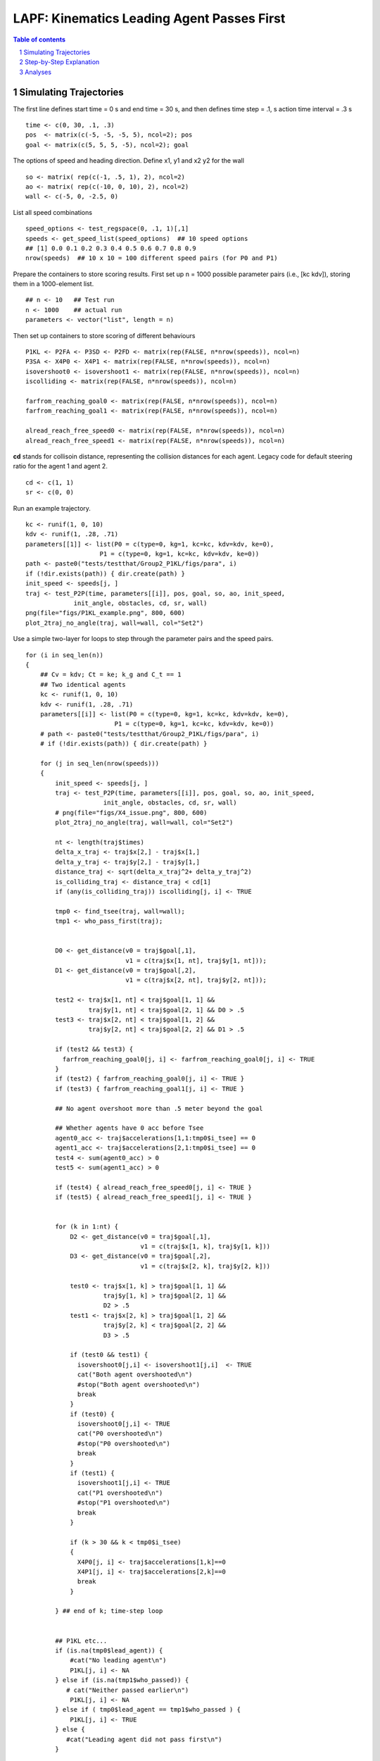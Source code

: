 =====================================================
LAPF: Kinematics Leading Agent Passes First 
=====================================================

.. sectnum::

.. contents:: Table of contents

.. image:: figs/X4_issue.png
    :width: 200px
    :height: 100px
    :align: right
    :alt: X4issue

Simulating Trajectories
~~~~~~~~~~~~~~~~~~~~~~~~~

The first line defines start time = 0 s and end time = 30 s, and then defines
time step = .1, s action time interval = .3 s

::

    time <- c(0, 30, .1, .3)
    pos  <- matrix(c(-5, -5, -5, 5), ncol=2); pos
    goal <- matrix(c(5, 5, 5, -5), ncol=2); goal

The options of speed and heading direction. Define x1, y1 and x2 y2 for the wall

::

    so <- matrix( rep(c(-1, .5, 1), 2), ncol=2)
    ao <- matrix( rep(c(-10, 0, 10), 2), ncol=2)
    wall <- c(-5, 0, -2.5, 0)


List all speed combinations

::

    speed_options <- test_regspace(0, .1, 1)[,1]
    speeds <- get_speed_list(speed_options)  ## 10 speed options
    ## [1] 0.0 0.1 0.2 0.3 0.4 0.5 0.6 0.7 0.8 0.9
    nrow(speeds)  ## 10 x 10 = 100 different speed pairs (for P0 and P1)

Prepare the containers to store scoring results. First set up n = 1000 possible
parameter pairs (i.e., [kc kdv]), storing them in a 1000-element list.

::

    ## n <- 10   ## Test run
    n <- 1000    ## actual run
    parameters <- vector("list", length = n)


Then set up containers to store scoring of different behaviours

::

    P1KL <- P2FA <- P3SD <- P2FD <- matrix(rep(FALSE, n*nrow(speeds)), ncol=n)
    P3SA <- X4P0 <- X4P1 <- matrix(rep(FALSE, n*nrow(speeds)), ncol=n)
    isovershoot0 <- isovershoot1 <- matrix(rep(FALSE, n*nrow(speeds)), ncol=n)
    iscolliding <- matrix(rep(FALSE, n*nrow(speeds)), ncol=n)

    farfrom_reaching_goal0 <- matrix(rep(FALSE, n*nrow(speeds)), ncol=n)
    farfrom_reaching_goal1 <- matrix(rep(FALSE, n*nrow(speeds)), ncol=n)

    alread_reach_free_speed0 <- matrix(rep(FALSE, n*nrow(speeds)), ncol=n)
    alread_reach_free_speed1 <- matrix(rep(FALSE, n*nrow(speeds)), ncol=n)


**cd** stands for collisoin distance, representing the collision distances for
each agent. Legacy code for default steering ratio for the agent 1 and agent 2.

::

    cd <- c(1, 1)
    sr <- c(0, 0)


Run an example trajectory.

::

    kc <- runif(1, 0, 10)
    kdv <- runif(1, .28, .71)
    parameters[[1]] <- list(P0 = c(type=0, kg=1, kc=kc, kdv=kdv, ke=0),
                        P1 = c(type=0, kg=1, kc=kc, kdv=kdv, ke=0))
    path <- paste0("tests/testthat/Group2_P1KL/figs/para", i)
    if (!dir.exists(path)) { dir.create(path) }
    init_speed <- speeds[j, ]
    traj <- test_P2P(time, parameters[[i]], pos, goal, so, ao, init_speed,
                 init_angle, obstacles, cd, sr, wall)
    png(file="figs/P1KL_example.png", 800, 600)
    plot_2traj_no_angle(traj, wall=wall, col="Set2")


Use a simple two-layer for loops to step through the parameter pairs and the
speed pairs.

::

    for (i in seq_len(n)) 
    {
        ## Cv = kdv; Ct = ke; k_g and C_t == 1
        ## Two identical agents
        kc <- runif(1, 0, 10)
        kdv <- runif(1, .28, .71)
        parameters[[i]] <- list(P0 = c(type=0, kg=1, kc=kc, kdv=kdv, ke=0),
                            P1 = c(type=0, kg=1, kc=kc, kdv=kdv, ke=0))
        # path <- paste0("tests/testthat/Group2_P1KL/figs/para", i)
        # if (!dir.exists(path)) { dir.create(path) }
  
        for (j in seq_len(nrow(speeds))) 
        {
            init_speed <- speeds[j, ]
            traj <- test_P2P(time, parameters[[i]], pos, goal, so, ao, init_speed,
                         init_angle, obstacles, cd, sr, wall)
            # png(file="figs/X4_issue.png", 800, 600)
            plot_2traj_no_angle(traj, wall=wall, col="Set2")

            nt <- length(traj$times)
            delta_x_traj <- traj$x[2,] - traj$x[1,]
            delta_y_traj <- traj$y[2,] - traj$y[1,]
            distance_traj <- sqrt(delta_x_traj^2+ delta_y_traj^2)
            is_colliding_traj <- distance_traj < cd[1]
            if (any(is_colliding_traj)) iscolliding[j, i] <- TRUE
            
            tmp0 <- find_tsee(traj, wall=wall); 
            tmp1 <- who_pass_first(traj); 
        
            
            D0 <- get_distance(v0 = traj$goal[,1],
                               v1 = c(traj$x[1, nt], traj$y[1, nt])); 
            D1 <- get_distance(v0 = traj$goal[,2],
                               v1 = c(traj$x[2, nt], traj$y[2, nt])); 
            
            test2 <- traj$x[1, nt] < traj$goal[1, 1] &&
                     traj$y[1, nt] < traj$goal[2, 1] && D0 > .5 
            test3 <- traj$x[2, nt] < traj$goal[1, 2] &&
                     traj$y[2, nt] < traj$goal[2, 2] && D1 > .5 
            
            if (test2 && test3) {
              farfrom_reaching_goal0[j, i] <- farfrom_reaching_goal0[j, i] <- TRUE
            }
            if (test2) { farfrom_reaching_goal0[j, i] <- TRUE }
            if (test3) { farfrom_reaching_goal1[j, i] <- TRUE }
            
            ## No agent overshoot more than .5 meter beyond the goal 
            
            ## Whether agents have 0 acc before Tsee
            agent0_acc <- traj$accelerations[1,1:tmp0$i_tsee] == 0
            agent1_acc <- traj$accelerations[2,1:tmp0$i_tsee] == 0
            test4 <- sum(agent0_acc) > 0
            test5 <- sum(agent1_acc) > 0
          
            if (test4) { alread_reach_free_speed0[j, i] <- TRUE }
            if (test5) { alread_reach_free_speed1[j, i] <- TRUE }
            
      
            for (k in 1:nt) {
                D2 <- get_distance(v0 = traj$goal[,1],
                                   v1 = c(traj$x[1, k], traj$y[1, k]))
                D3 <- get_distance(v0 = traj$goal[,2],
                                   v1 = c(traj$x[2, k], traj$y[2, k]))
                
                test0 <- traj$x[1, k] > traj$goal[1, 1] && 
                         traj$y[1, k] > traj$goal[2, 1] &&
                         D2 > .5
                test1 <- traj$x[2, k] > traj$goal[1, 2] &&
                         traj$y[2, k] < traj$goal[2, 2] &&
                         D3 > .5
      
                if (test0 && test1) { 
                  isovershoot0[j,i] <- isovershoot1[j,i]  <- TRUE
                  cat("Both agent overshooted\n")
                  #stop("Both agent overshooted\n")
                  break
                }
                if (test0) {
                  isovershoot0[j,i] <- TRUE
                  cat("P0 overshooted\n")
                  #stop("P0 overshooted\n")
                  break
                }
                if (test1) {
                  isovershoot1[j,i] <- TRUE
                  cat("P1 overshooted\n")
                  #stop("P1 overshooted\n")
                  break
                }
                
                if (k > 30 && k < tmp0$i_tsee)
                {
                  X4P0[j, i] <- traj$accelerations[1,k]==0
                  X4P1[j, i] <- traj$accelerations[2,k]==0
                  break
                }
                
            } ## end of k; time-step loop 
            
              
            ## P1KL etc...
            if (is.na(tmp0$lead_agent)) {
                #cat("No leading agent\n")
                P1KL[j, i] <- NA
            } else if (is.na(tmp1$who_passed)) {
               # cat("Neither passed earlier\n")
                P1KL[j, i] <- NA
            } else if ( tmp0$lead_agent == tmp1$who_passed ) {
                P1KL[j, i] <- TRUE
            } else {
               #cat("Leading agent did not pass first\n")
            }
            
            
            if (is.na(P1KL[j, i])) {
              cat("Trajectory abnormal\n")
              P2FA[j, i] <- NA
              P3SD[j, i] <- NA
              P2FD[j, i] <- NA
              P3SA[j, i] <- NA
            } else if (P1KL[j, i] == TRUE && tmp1$who_passed == "A0") {
              ## First passer accelerates; A0 is stored in row 1
              P2FA[j, i] <- ifelse(traj$speed[1, tmp0$i_tsee + 5] >
                                   traj$speed[1, tmp0$i_tsee], TRUE, FALSE)
              ## Second passer decelerates
              P3SD[j, i] <- ifelse(traj$speed[2, tmp0$i_tsee + 5] <
                                   traj$speed[2, tmp0$i_tsee], TRUE, FALSE)
              
              ## First passer decelerates
              P2FD[j, i] <- ifelse(traj$speed[1, tmp0$i_tsee + 5] <
                                   traj$speed[1, tmp0$i_tsee], TRUE, FALSE)
              
              ## Second passer accelerates
              P3SA[j, i] <- ifelse(traj$speed[2, tmp0$i_tsee + 5] >
                                   traj$speed[2, tmp0$i_tsee], TRUE, FALSE)
              
            } else if (P1KL[j, i] == TRUE && tmp1$who_passed == "A1") {
              P2FA[j, i] <- ifelse(traj$speed[2, tmp0$i_tsee + 5] >
                                   traj$speed[2, tmp0$i_tsee], TRUE, FALSE)
              P3SD[j, i] <- ifelse(traj$speed[1, tmp0$i_tsee + 5] <
                                   traj$speed[1, tmp0$i_tsee], TRUE, FALSE)
              
              ## First passer decelerates
              P2FD[j, i] <- ifelse(traj$speed[2, tmp0$i_tsee + 5] <
                                   traj$speed[2, tmp0$i_tsee], TRUE, FALSE)
              
              ## Second passer accelerates
              P3SA[j, i] <- ifelse( traj$speed[1, tmp0$i_tsee + 5] >
                                      traj$speed[1, tmp0$i_tsee], TRUE, FALSE)
              
            } else {
              ## cat("Leading agent did not pass first\n")
            }
            
      
        }  ## end of j; speed-option loop
    }      ## end of i; parameter loop



This step may take a long while. Use R.exe CMD BATCH to run it on a server. 
::

    "path to your R bin\bin\R.exe" CMD BATCH path2yourscipt\test_P1KL.R &

Step-by-Step Explanation
~~~~~~~~~~~~~~~~~~~~~~~~~

**traj$x** and **traj$y** are :math:`2 \times 300` matrix, storing the 
coordinates on the x and y axis evolving over the time. 
Thererfore, **delta_traj** is the moment-to-moment distance between the two 
agents.

.. math::

    \sqrt{(x_2 - x_1)^2  + (y_2- y_1)^2 }

::

    # num [1:2, 1:300] -5 -5 -4.98 -4.98 -4.93 ...
    delta_x_traj <- traj$x[2,] - traj$x[1,]
    delta_y_traj <- traj$y[2,] - traj$y[1,]
    distance_traj <- sqrt(delta_x_traj^2+ delta_y_traj^2)

In this case, *P0* stopped at [-0.66  -0.66] and *P1* stopped at [-0.66  0.66].

.. image:: figs/first_case.png
    :width: 200px
    :height: 100px
    :align: right
    :alt: X4issue

There final distance was 1.3 meters apart (right panel, row D). Therefore,
these two agents had never stepped into their collision proximity, defined in
**cd**. This fact was recored in **iscolliding**.

::

    is_colliding_traj <- distance_traj < cd[1]
    if (any(is_colliding_traj)) iscolliding[j, i] <- TRUE


**find_tsee** finds when the two agents start to notice each other. 
It returns t :sub:`see` at 3.7 seconds, which is at the index 38. From P0's 
perspective when at the t :sub:`see`, it still needed 3.5 seconds (t2M1) to 
travel to the crossing point, which was still 3.5 meters away (D2M1). 
(t2M1). **t2M2** and **D2M2** are same statistics from P1's perspective. The
last element reported that no leading agent in this case.

::

    tmp0 <- find_tsee(traj, wall=wall, verbose = TRUE); unlist(tmp0)
    # tsee     i_tsee       t2M1       t2M2       D2M1       D2M2 lead_agent 
    # 3.7       38.0        3.5        3.5        3.5        3.5         NA 

The **verbose** option prints the t :sub:`see` test.
::

      tmp0 <- find_tsee(traj, wall=wall, verbose = TRUE); 
      # Equal time to midpoint
      tmp1 <- who_pass_first(traj, verbose = TRUE); 
      # Neither A0 nor A1 passed midpoint

**get_distance** calculate the distance between agent's last position to its 
destination. *test2* and *test3* thus test whether agents were still far away
(> 0.5 meter) from their destination. These results were stored thereafter.

::

      D0 <- get_distance(v0 = traj$goal[,1],
                         v1 = c(traj$x[1, nt], traj$y[1, nt])); 
      D1 <- get_distance(v0 = traj$goal[,2],
                         v1 = c(traj$x[2, nt], traj$y[2, nt])); 
      
      test2 <- traj$x[1, nt] < traj$goal[1, 1] &&
               traj$y[1, nt] < traj$goal[2, 1] && D0 > .5 
      
      test3 <- traj$x[2, nt] < traj$goal[1, 2] &&
               traj$y[2, nt] > traj$goal[2, 2] && D1 > .5 

      if (test2) { farfrom_reaching_goal0[j, i] <- TRUE }
      if (test3) { farfrom_reaching_goal1[j, i] <- TRUE }
       
Next, we examined the evoluation of the accelerations. If the accelerations
became 0, it implies that the agents have reached their free speeds before 
t :sub:`see`.
     
::

      agent0_acc <- traj$accelerations[1,1:tmp0$i_tsee] == 0
      agent1_acc <- traj$accelerations[2,1:tmp0$i_tsee] == 0
      test4 <- sum(agent0_acc) > 0
      test5 <- sum(agent1_acc) > 0
    
      if (test4) { alread_reach_free_speed0[j, i] <- TRUE }
      if (test5) { alread_reach_free_speed1[j, i] <- TRUE }

Then we scanned through agents' standing at every time point and examined
whether they had stepped over their destinations more than 0.5 meter. 

::

    for (k in 1:nt) {
        D2 <- get_distance(v0 = traj$goal[,1],
                   v1 = c(traj$x[1, k], traj$y[1, k]))
        D3 <- get_distance(v0 = traj$goal[,2],
                   v1 = c(traj$x[2, k], traj$y[2, k]))

        test0 <- traj$x[1, k] > traj$goal[1, 1] && 
                 traj$y[1, k] > traj$goal[2, 1] && D2 > .5
        test1 <- traj$x[2, k] > traj$goal[1, 2] &&
                 traj$y[2, k] < traj$goal[2, 2] && D3 > .5

        if (test0 && test1) { 
            isovershoot0[j,i] <- isovershoot1[j,i]  <- TRUE
            cat("Both agent overshooted\n")
            #stop("Both agent overshooted\n")
            break
        }
        if (test0) {
            isovershoot0[j,i] <- TRUE
            cat("P0 overshooted\n")
            #stop("P0 overshooted\n")
            break
        }
        if (test1) {
            isovershoot1[j,i] <- TRUE
            cat("P1 overshooted\n")
            #stop("P1 overshooted\n")
            break
        }

        # This step checks whether the agents immaturely stop before tsee
        if (k > 30 && k < tmp0$i_tsee)
        {
            X4P0[j, i] <- traj$accelerations[1,k]==0
            X4P1[j, i] <- traj$accelerations[2,k]==0
            break
        }

    } ## end of k looping over time


Analyses
~~~~~~~~~~~~~~~~~~~~~~~~~

First, collect data as a data frame.  Define a criterion of > than 80% 
amongst 100 different initial speed pairs. Each element in **parameters** stores
a pair of parameter set, representing P0 and P1.

::

    parameters[[1]]
    # $P0
    #     type        kg        kc       kdv        ke 
    # 0.0000000 1.0000000 3.0028922 0.5861449 0.0000000 
    # $P1
    #     type        kg        kc       kdv        ke 
    # 0.0000000 1.0000000 3.0028922 0.5861449 0.0000000 

    nparameter <- length(parameters)
    kc_P0  <- kc_P1 <- rep(NA, nparameter)
    kdv_P0  <- kdv_P1 <- rep(NA, nparameter)
    for(i in 1:length(parameters)) 
    {
        kc_P0[i]  <- parameters[[i]]$P0[3]
        kc_P1[i]  <- parameters[[i]]$P1[3]
        kdv_P0[i] <- parameters[[i]]$P0[4]
        kdv_P1[i] <- parameters[[i]]$P1[4]
    }


**colMeans** gets the probability for each parameter set
